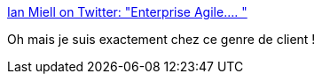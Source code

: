 :jbake-type: post
:jbake-status: published
:jbake-title: Ian Miell on Twitter: "Enterprise Agile.… "
:jbake-tags: citation,agile,humour,critique,_mois_avr.,_année_2018
:jbake-date: 2018-04-09
:jbake-depth: ../
:jbake-uri: shaarli/1523249732000.adoc
:jbake-source: https://nicolas-delsaux.hd.free.fr/Shaarli?searchterm=https%3A%2F%2Ftwitter.com%2Fianmiell%2Fstatus%2F930050493283528706&searchtags=citation+agile+humour+critique+_mois_avr.+_ann%C3%A9e_2018
:jbake-style: shaarli

https://twitter.com/ianmiell/status/930050493283528706[Ian Miell on Twitter: "Enterprise Agile.… "]

Oh mais je suis exactement chez ce genre de client !
